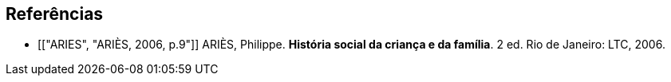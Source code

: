 [bibliography]
== Referências

[bibliography]


- [["ARIES", "ARIÈS, 2006, p.9"]] ARIÈS, Philippe. 
*História social da criança e da família*. 2 ed. Rio de Janeiro: LTC, 2006.


////
Sempre terminar o arquivo com uma nova linha.
////


